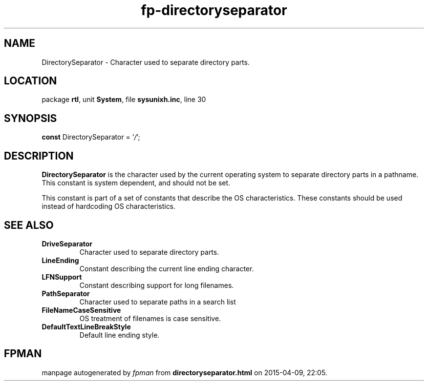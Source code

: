 .\" file autogenerated by fpman
.TH "fp-directoryseparator" 3 "2014-03-14" "fpman" "Free Pascal Programmer's Manual"
.SH NAME
DirectorySeparator - Character used to separate directory parts.
.SH LOCATION
package \fBrtl\fR, unit \fBSystem\fR, file \fBsysunixh.inc\fR, line 30
.SH SYNOPSIS
\fBconst\fR DirectorySeparator = '\fI/\fR';

.SH DESCRIPTION
\fBDirectorySeparator\fR is the character used by the current operating system to separate directory parts in a pathname. This constant is system dependent, and should not be set.

This constant is part of a set of constants that describe the OS characteristics. These constants should be used instead of hardcoding OS characteristics.


.SH SEE ALSO
.TP
.B DriveSeparator
Character used to separate directory parts.
.TP
.B LineEnding
Constant describing the current line ending character.
.TP
.B LFNSupport
Constant describing support for long filenames.
.TP
.B PathSeparator
Character used to separate paths in a search list
.TP
.B FileNameCaseSensitive
OS treatment of filenames is case sensitive.
.TP
.B DefaultTextLineBreakStyle
Default line ending style.

.SH FPMAN
manpage autogenerated by \fIfpman\fR from \fBdirectoryseparator.html\fR on 2015-04-09, 22:05.

